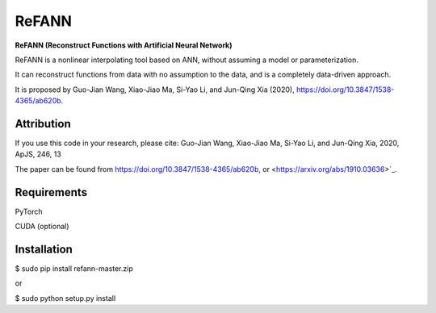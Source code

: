 ReFANN
=====

**ReFANN (Reconstruct Functions with Artificial Neural Network)**

ReFANN is a nonlinear interpolating tool based on ANN, without assuming 
a model or parameterization. 

It can reconstruct functions from data with no assumption to the data, 
and is a completely data-driven approach.

It is proposed by Guo-Jian Wang, Xiao-Jiao Ma, Si-Yao Li, and Jun-Qing Xia (2020), 
`<https://doi.org/10.3847/1538-4365/ab620b>`_.



Attribution
-----------

If you use this code in your research, please cite: Guo-Jian Wang, Xiao-Jiao Ma, Si-Yao Li, and Jun-Qing Xia, 2020, ApJS, 246, 13

The paper can be found from `<https://doi.org/10.3847/1538-4365/ab620b>`_, or <https://arxiv.org/abs/1910.03636>`_.



Requirements
------------

PyTorch

CUDA (optional)



Installation
------------

$ sudo pip install refann-master.zip

or

$ sudo python setup.py install
